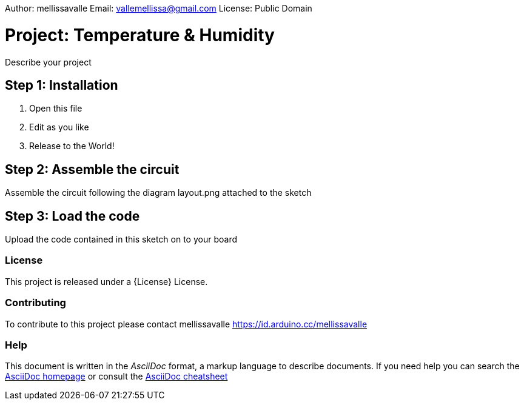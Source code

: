 Author: mellissavalle
Email: vallemellissa@gmail.com
License: Public Domain

= Project: Temperature & Humidity

Describe your project

== Step 1: Installation

1. Open this file
2. Edit as you like
3. Release to the World!

== Step 2: Assemble the circuit

Assemble the circuit following the diagram layout.png attached to the sketch

== Step 3: Load the code

Upload the code contained in this sketch on to your board


=== License
This project is released under a {License} License.

=== Contributing
To contribute to this project please contact mellissavalle https://id.arduino.cc/mellissavalle


=== Help
This document is written in the _AsciiDoc_ format, a markup language to describe documents.
If you need help you can search the http://www.methods.co.nz/asciidoc[AsciiDoc homepage]
or consult the http://powerman.name/doc/asciidoc[AsciiDoc cheatsheet]
